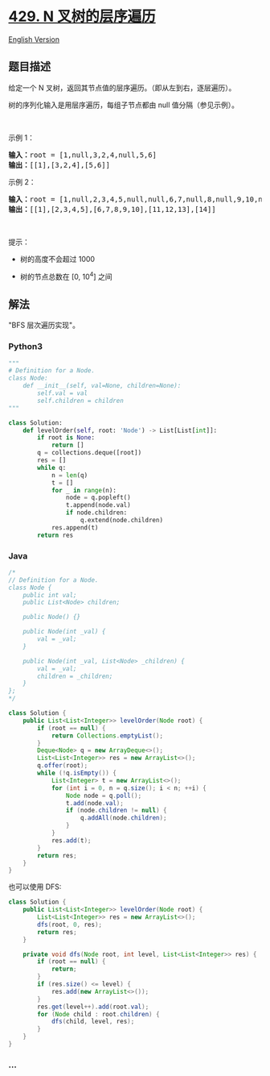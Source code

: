 * [[https://leetcode-cn.com/problems/n-ary-tree-level-order-traversal][429.
N 叉树的层序遍历]]
  :PROPERTIES:
  :CUSTOM_ID: n-叉树的层序遍历
  :END:
[[./solution/0400-0499/0429.N-ary Tree Level Order Traversal/README_EN.org][English
Version]]

** 题目描述
   :PROPERTIES:
   :CUSTOM_ID: 题目描述
   :END:

#+begin_html
  <!-- 这里写题目描述 -->
#+end_html

#+begin_html
  <p>
#+end_html

给定一个 N 叉树，返回其节点值的层序遍历。（即从左到右，逐层遍历）。

#+begin_html
  </p>
#+end_html

#+begin_html
  <p>
#+end_html

树的序列化输入是用层序遍历，每组子节点都由 null 值分隔（参见示例）。

#+begin_html
  </p>
#+end_html

#+begin_html
  <p>
#+end_html

 

#+begin_html
  </p>
#+end_html

#+begin_html
  <p>
#+end_html

示例 1：

#+begin_html
  </p>
#+end_html

#+begin_html
  <p>
#+end_html

#+begin_html
  </p>
#+end_html

#+begin_html
  <pre>
  <strong>输入：</strong>root = [1,null,3,2,4,null,5,6]
  <strong>输出：</strong>[[1],[3,2,4],[5,6]]
  </pre>
#+end_html

#+begin_html
  <p>
#+end_html

示例 2：

#+begin_html
  </p>
#+end_html

#+begin_html
  <p>
#+end_html

#+begin_html
  </p>
#+end_html

#+begin_html
  <pre>
  <strong>输入：</strong>root = [1,null,2,3,4,5,null,null,6,7,null,8,null,9,10,null,null,11,null,12,null,13,null,null,14]
  <strong>输出：</strong>[[1],[2,3,4,5],[6,7,8,9,10],[11,12,13],[14]]
  </pre>
#+end_html

#+begin_html
  <p>
#+end_html

 

#+begin_html
  </p>
#+end_html

#+begin_html
  <p>
#+end_html

提示：

#+begin_html
  </p>
#+end_html

#+begin_html
  <ul>
#+end_html

#+begin_html
  <li>
#+end_html

树的高度不会超过 1000

#+begin_html
  </li>
#+end_html

#+begin_html
  <li>
#+end_html

树的节点总数在 [0, 10^4] 之间

#+begin_html
  </li>
#+end_html

#+begin_html
  </ul>
#+end_html

** 解法
   :PROPERTIES:
   :CUSTOM_ID: 解法
   :END:

#+begin_html
  <!-- 这里可写通用的实现逻辑 -->
#+end_html

"BFS 层次遍历实现"。

#+begin_html
  <!-- tabs:start -->
#+end_html

*** *Python3*
    :PROPERTIES:
    :CUSTOM_ID: python3
    :END:

#+begin_html
  <!-- 这里可写当前语言的特殊实现逻辑 -->
#+end_html

#+begin_src python
  """
  # Definition for a Node.
  class Node:
      def __init__(self, val=None, children=None):
          self.val = val
          self.children = children
  """

  class Solution:
      def levelOrder(self, root: 'Node') -> List[List[int]]:
          if root is None:
              return []
          q = collections.deque([root])
          res = []
          while q:
              n = len(q)
              t = []
              for _ in range(n):
                  node = q.popleft()
                  t.append(node.val)
                  if node.children:
                      q.extend(node.children)
              res.append(t)
          return res
#+end_src

*** *Java*
    :PROPERTIES:
    :CUSTOM_ID: java
    :END:

#+begin_html
  <!-- 这里可写当前语言的特殊实现逻辑 -->
#+end_html

#+begin_src java
  /*
  // Definition for a Node.
  class Node {
      public int val;
      public List<Node> children;

      public Node() {}

      public Node(int _val) {
          val = _val;
      }

      public Node(int _val, List<Node> _children) {
          val = _val;
          children = _children;
      }
  };
  */

  class Solution {
      public List<List<Integer>> levelOrder(Node root) {
          if (root == null) {
              return Collections.emptyList();
          }
          Deque<Node> q = new ArrayDeque<>();
          List<List<Integer>> res = new ArrayList<>();
          q.offer(root);
          while (!q.isEmpty()) {
              List<Integer> t = new ArrayList<>();
              for (int i = 0, n = q.size(); i < n; ++i) {
                  Node node = q.poll();
                  t.add(node.val);
                  if (node.children != null) {
                      q.addAll(node.children);
                  }
              }
              res.add(t);
          }
          return res;
      }
  }
#+end_src

也可以使用 DFS:

#+begin_src java
  class Solution {
      public List<List<Integer>> levelOrder(Node root) {
          List<List<Integer>> res = new ArrayList<>();
          dfs(root, 0, res);
          return res;
      }

      private void dfs(Node root, int level, List<List<Integer>> res) {
          if (root == null) {
              return;
          }
          if (res.size() <= level) {
              res.add(new ArrayList<>());
          }
          res.get(level++).add(root.val);
          for (Node child : root.children) {
              dfs(child, level, res);
          }
      }
  }
#+end_src

*** *...*
    :PROPERTIES:
    :CUSTOM_ID: section
    :END:
#+begin_example
#+end_example

#+begin_html
  <!-- tabs:end -->
#+end_html
